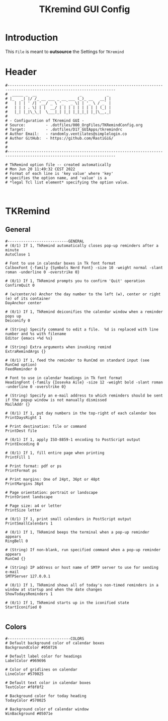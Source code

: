 #+title: TKremind GUI Config
#+PROPERTY: header-args:shell :tangle ../D17_GUIApps/tkremindrc :mkdirp yes
#+STARTUP: show2levels

* Introduction

This ~File~ is meant to *outsource* the Settings for ~TKremind~

* Header

#+begin_src shell
  #----------------------------------------------------------------------------------------------------------------------
  #  _____ _  __                   _           _ 
  # |_   _| |/ /_ __ ___ _ __ ___ (_)_ __   __| |
  #   | | | ' /| '__/ _ \ '_ ` _ \| | '_ \ / _` |
  #   | | | . \| | |  __/ | | | | | | | | | (_| |
  #   |_| |_|\_\_|  \___|_| |_| |_|_|_| |_|\__,_|
  #                                              
  # - Configuration of TKremind GUI -
  # Source:         - .dotfiles/000_OrgFiles/TKRemindConfig.org
  # Target:         - .dotfiles/D17_GUIApps/tkremindrc
  # Author Email:   - randomly.ventilates@simplelogin.co
  # Author GitHub:  - https://github.com/RastiGiG/
  #
  #
  #----------------------------------------------------------------------------------------------------------------------    

  # TkRemind option file -- created automatically
  # Mon Jun 20 11:49:32 CEST 2022
  # Format of each line is 'key value' where 'key'
  # specifies the option name, and 'value' is a
  # *legal Tcl list element* specifying the option value.

  
#+end_src

* TKRemind
** General
#+begin_src shell
  #---------------------------GENERAL
  # (0/1) If 1, TkRemind automatically closes pop-up reminders after a minute
  AutoClose 1

  # Font to use in calendar boxes in Tk font format
  CalboxFont {-family {Symbols Nerd Font} -size 10 -weight normal -slant roman -underline 0 -overstrike 0}

  # (0/1) If 1, TkRemind prompts you to confirm 'Quit' operation
  ConfirmQuit 0

  # (w/center/e) Anchor the day number to the left (w), center or right (e) of its container
  DayAnchor center

  # (0/1) If 1, TkRemind deiconifies the calendar window when a reminder pops up
  Deiconify 0

  # (String) Specify command to edit a file.  %d is replaced with line number and %s with filename
  Editor {emacs +%d %s}

  # (String) Extra arguments when invoking remind
  ExtraRemindArgs {}

  # (0/1) If 1, feed the reminder to RunCmd on standard input (see RunCmd option)
  FeedReminder 0

  # Font to use in calendar headings in Tk font format
  HeadingFont {-family {Iosevka Aile} -size 12 -weight bold -slant roman -underline 0 -overstrike 0}

  # (String) Specify an e-mail address to which reminders should be sent if the popup window is not manually dismissed
  MailAddr {}

  # (0/1) If 1, put day numbers in the top-right of each calendar box
  PrintDaysRight 1

  # Print destination: file or command
  PrintDest file

  # (0/1) If 1, apply ISO-8859-1 encoding to PostScript output
  PrintEncoding 0

  # (0/1) If 1, fill entire page when printing
  PrintFill 1

  # Print format: pdf or ps
  PrintFormat ps

  # Print margins: One of 24pt, 36pt or 48pt
  PrintMargins 36pt

  # Page orientation: portrait or landscape
  PrintOrient landscape

  # Page size: a4 or letter
  PrintSize letter

  # (0/1) If 1, print small calendars in PostScript output
  PrintSmallCalendars 1

  # (0/1) If 1, TkRemind beeps the terminal when a pop-up reminder appears
  RingBell 0

  # (String) If non-blank, run specified command when a pop-up reminder appears
  RunCmd {}

  # (String) IP address or host name of SMTP server to use for sending e-mail
  SMTPServer 127.0.0.1

  # (0/1) If 1, TkRemind shows all of today's non-timed reminders in a window at startup and when the date changes
  ShowTodaysReminders 1

  # (0/1) If 1, TkRemind starts up in the iconified state
  StartIconified 0

#+end_src
** Colors
#+begin_src shell
  #----------------------------COLORS
  # Default background color of calendar boxes
  BackgroundColor #050726

  # Default label color for headings
  LabelColor #969696

  # Color of gridlines on calendar
  LineColor #570025
  
  # Default text color in calendar boxes
  TextColor #f8f8f2

  # Background color for today heading
  TodayColor #570025

  # Background color of calendar window
  WinBackground #05071e


#+end_src
